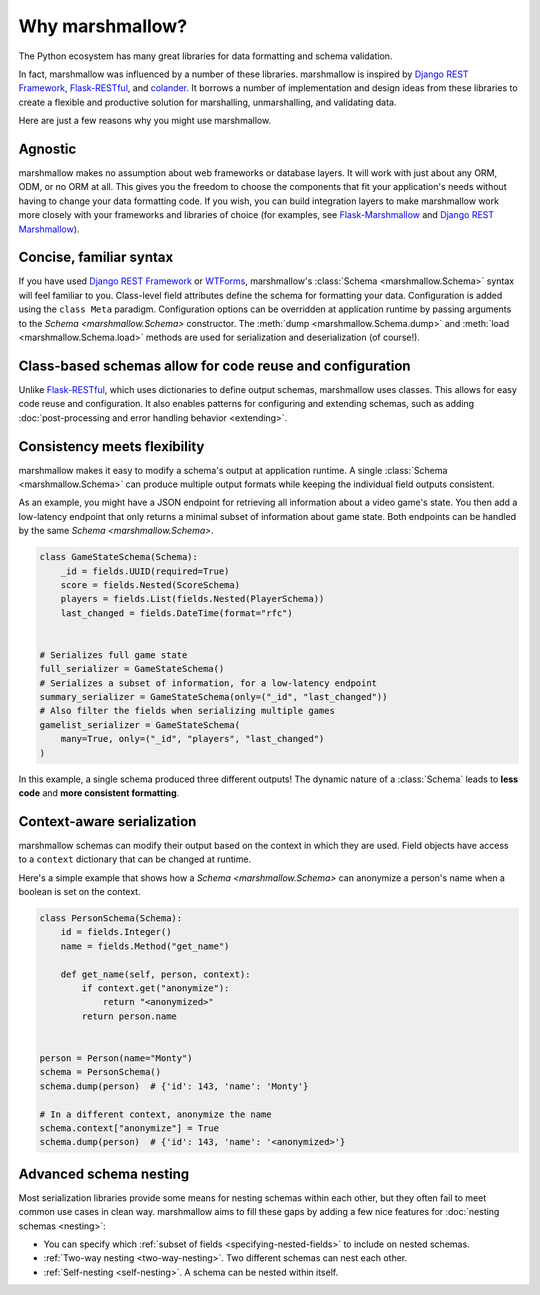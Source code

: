Why marshmallow?
================

The Python ecosystem has many great libraries for data formatting and schema validation.

In fact, marshmallow was influenced by a number of these libraries. marshmallow is inspired by `Django REST Framework`_, `Flask-RESTful`_, and `colander <https://docs.pylonsproject.org/projects/colander/en/latest/>`_. It borrows a number of implementation and design ideas from these libraries to create a flexible and productive solution for marshalling, unmarshalling, and validating data.

Here are just a few reasons why you might use marshmallow.

Agnostic
--------

marshmallow makes no assumption about web frameworks or database layers. It will work with just about any ORM, ODM, or no ORM at all. This gives you the freedom to choose the components that fit your application's needs without having to change your data formatting code. If you wish, you can build integration layers to make marshmallow work more closely with your frameworks and libraries of choice (for examples, see `Flask-Marshmallow <https://github.com/marshmallow-code/flask-marshmallow>`_ and `Django REST Marshmallow <https://github.com/marshmallow-code/django-rest-marshmallow>`_).

Concise, familiar syntax
------------------------

If you have used `Django REST Framework`_ or  `WTForms <https://wtforms.readthedocs.io/en/stable/>`_, marshmallow's :class:`Schema <marshmallow.Schema>` syntax will feel familiar to you. Class-level field attributes define the schema for formatting your data. Configuration is added using the ``class Meta`` paradigm. Configuration options can be overridden at application runtime by passing arguments to the `Schema <marshmallow.Schema>` constructor. The :meth:`dump <marshmallow.Schema.dump>` and :meth:`load <marshmallow.Schema.load>` methods are used for serialization and deserialization (of course!).

Class-based schemas allow for code reuse and configuration
----------------------------------------------------------

Unlike `Flask-RESTful`_, which uses dictionaries to define output schemas, marshmallow uses classes. This allows for easy code reuse and configuration. It also enables patterns for configuring and extending schemas, such as adding :doc:`post-processing and error handling behavior <extending>`.

Consistency meets flexibility
-----------------------------

marshmallow makes it easy to modify a schema's output at application runtime. A single :class:`Schema <marshmallow.Schema>` can produce multiple output formats while keeping the individual field outputs consistent.

As an example, you might have a JSON endpoint for retrieving all information about a video game's state. You then add a low-latency endpoint that only returns a minimal subset of information about game state. Both endpoints can be handled by the same `Schema <marshmallow.Schema>`.

.. code-block:: python

    class GameStateSchema(Schema):
        _id = fields.UUID(required=True)
        score = fields.Nested(ScoreSchema)
        players = fields.List(fields.Nested(PlayerSchema))
        last_changed = fields.DateTime(format="rfc")


    # Serializes full game state
    full_serializer = GameStateSchema()
    # Serializes a subset of information, for a low-latency endpoint
    summary_serializer = GameStateSchema(only=("_id", "last_changed"))
    # Also filter the fields when serializing multiple games
    gamelist_serializer = GameStateSchema(
        many=True, only=("_id", "players", "last_changed")
    )

In this example, a single schema produced three different outputs! The dynamic nature of a :class:`Schema` leads to **less code** and **more consistent formatting**.

.. _Django REST Framework: https://www.django-rest-framework.org/
.. _Flask-RESTful: https://flask-restful.readthedocs.io/


Context-aware serialization
---------------------------

marshmallow schemas can modify their output based on the context in which they are used. Field objects have access to a ``context`` dictionary that can be changed at runtime.

Here's a simple example that shows how a `Schema <marshmallow.Schema>` can anonymize a person's name when a boolean is set on the context.

.. code-block:: python

    class PersonSchema(Schema):
        id = fields.Integer()
        name = fields.Method("get_name")

        def get_name(self, person, context):
            if context.get("anonymize"):
                return "<anonymized>"
            return person.name


    person = Person(name="Monty")
    schema = PersonSchema()
    schema.dump(person)  # {'id': 143, 'name': 'Monty'}

    # In a different context, anonymize the name
    schema.context["anonymize"] = True
    schema.dump(person)  # {'id': 143, 'name': '<anonymized>'}


.. seealso::

    See the relevant section of the :ref:`usage guide <adding-context>` to learn more about context-aware serialization.

Advanced schema nesting
-----------------------

Most serialization libraries provide some means for nesting schemas within each other, but they often fail to meet common use cases in clean way. marshmallow aims to fill these gaps by adding a few nice features for :doc:`nesting schemas <nesting>`:

- You can specify which :ref:`subset of fields <specifying-nested-fields>` to include on nested schemas.
- :ref:`Two-way nesting <two-way-nesting>`. Two different schemas can nest each other.
- :ref:`Self-nesting <self-nesting>`. A schema can be nested within itself.
